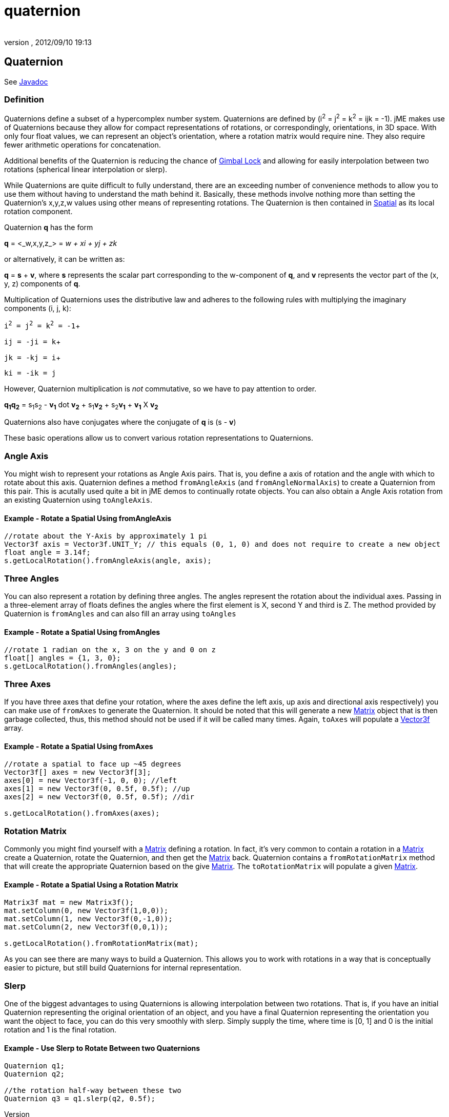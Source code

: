 = quaternion
:author: 
:revnumber: 
:revdate: 2012/09/10 19:13
:relfileprefix: ../
:imagesdir: ..
ifdef::env-github,env-browser[:outfilesuffix: .adoc]



== Quaternion

See link:http://www.jmonkeyengine.com/doc/com/jme/math/Quaternion.html[Javadoc]



=== Definition

Quaternions define a subset of a hypercomplex number system. Quaternions are defined by (i^2^ = j^2^ = k^2^ = ijk = -1). jME makes use of Quaternions because they allow for compact representations of rotations, or correspondingly, orientations, in 3D space. With only four float values, we can represent an object's orientation, where a rotation matrix would require nine. They also require fewer arithmetic operations for concatenation. 


Additional benefits of the Quaternion is reducing the chance of link:http://en.wikipedia.org/wiki/Gimbal_lock[Gimbal Lock] and allowing for easily interpolation between two rotations (spherical linear interpolation or slerp).


While Quaternions are quite difficult to fully understand, there are an exceeding number of convenience methods to allow you to use them without having to understand the math behind it. Basically, these methods involve nothing more than setting the Quaternion's x,y,z,w values using other means of representing rotations. The Quaternion is then contained in <<jme3/advanced/spatial#,Spatial>> as its local rotation component.


Quaternion *q* has the form


*q* = &lt;_w,x,y,z_&gt; = _w + xi + yj + zk_


or alternatively, it can be written as:


*q* = *s* + *v*, where *s* represents the scalar part corresponding to the w-component of *q*, and *v* represents the vector part of the (x, y, z) components of *q*.


Multiplication of Quaternions uses the distributive law and adheres to the following rules with multiplying the imaginary components (i, j, k):


`i^2^ = j^2^ = k^2^ = -1`+

`ij = -ji = k`+

`jk = -kj = i`+

`ki = -ik = j`


However, Quaternion multiplication is _not_ commutative, so we have to pay attention to order.


*q~1~q~2~* = s~1~s~2~ - *v~1~* dot *v~2~* + s~1~*v~2~* + s~2~*v~1~* + *v~1~* X *v~2~*


Quaternions also have conjugates where the conjugate of *q* is (s - *v*)


These basic operations allow us to convert various rotation representations to Quaternions.



=== Angle Axis

You might wish to represent your rotations as Angle Axis pairs. That is, you define a axis of rotation and the angle with which to rotate about this axis. Quaternion defines a method `fromAngleAxis` (and `fromAngleNormalAxis`) to create a Quaternion from this pair. This is acutally used quite a bit in jME demos to continually rotate objects. You can also obtain a Angle Axis rotation from an existing Quaternion using `toAngleAxis`.



==== Example - Rotate a Spatial Using fromAngleAxis

[source,java]

----

//rotate about the Y-Axis by approximately 1 pi
Vector3f axis = Vector3f.UNIT_Y; // this equals (0, 1, 0) and does not require to create a new object
float angle = 3.14f;
s.getLocalRotation().fromAngleAxis(angle, axis);

----


=== Three Angles

You can also represent a rotation by defining three angles. The angles represent the rotation about the individual axes. Passing in a three-element array of floats defines the angles where the first element is X, second Y and third is Z. The method provided by Quaternion is `fromAngles` and can also fill an array using `toAngles`



==== Example - Rotate a Spatial Using fromAngles

[source,java]

----

//rotate 1 radian on the x, 3 on the y and 0 on z
float[] angles = {1, 3, 0};
s.getLocalRotation().fromAngles(angles);

----


=== Three Axes

If you have three axes that define your rotation, where the axes define the left axis, up axis and directional axis respectively) you can make use of `fromAxes` to generate the Quaternion. It should be noted that this will generate a new <<jme3/matrix#,Matrix>> object that is then garbage collected, thus, this method should not be used if it will be called many times. Again, `toAxes` will populate a <<jme3/vector#,Vector3f>> array.



==== Example - Rotate a Spatial Using fromAxes

[source,java]

----

//rotate a spatial to face up ~45 degrees
Vector3f[] axes = new Vector3f[3];
axes[0] = new Vector3f(-1, 0, 0); //left
axes[1] = new Vector3f(0, 0.5f, 0.5f); //up
axes[2] = new Vector3f(0, 0.5f, 0.5f); //dir

s.getLocalRotation().fromAxes(axes);

----


=== Rotation Matrix

Commonly you might find yourself with a <<jme3/matrix#,Matrix>> defining a rotation. In fact, it's very common to contain a rotation in a <<jme3/matrix#,Matrix>> create a Quaternion, rotate the Quaternion, and then get the <<jme3/matrix#,Matrix>> back. Quaternion contains a `fromRotationMatrix` method that will create the appropriate Quaternion based on the give <<jme3/matrix#,Matrix>>. The `toRotationMatrix` will populate a given <<jme3/matrix#,Matrix>>.



==== Example - Rotate a Spatial Using a Rotation Matrix

[source,java]

----


Matrix3f mat = new Matrix3f();
mat.setColumn(0, new Vector3f(1,0,0));
mat.setColumn(1, new Vector3f(0,-1,0));
mat.setColumn(2, new Vector3f(0,0,1));

s.getLocalRotation().fromRotationMatrix(mat);

----

As you can see there are many ways to build a Quaternion. This allows you to work with rotations in a way that is conceptually easier to picture, but still build Quaternions for internal representation.



=== Slerp

One of the biggest advantages to using Quaternions is allowing interpolation between two rotations. That is, if you have an initial Quaternion representing the original orientation of an object, and you have a final Quaternion representing the orientation you want the object to face, you can do this very smoothly with slerp. Simply supply the time, where time is [0, 1] and 0 is the initial rotation and 1 is the final rotation.



==== Example - Use Slerp to Rotate Between two Quaternions

[source,java]

----

Quaternion q1;
Quaternion q2;

//the rotation half-way between these two
Quaternion q3 = q1.slerp(q2, 0.5f);

----
